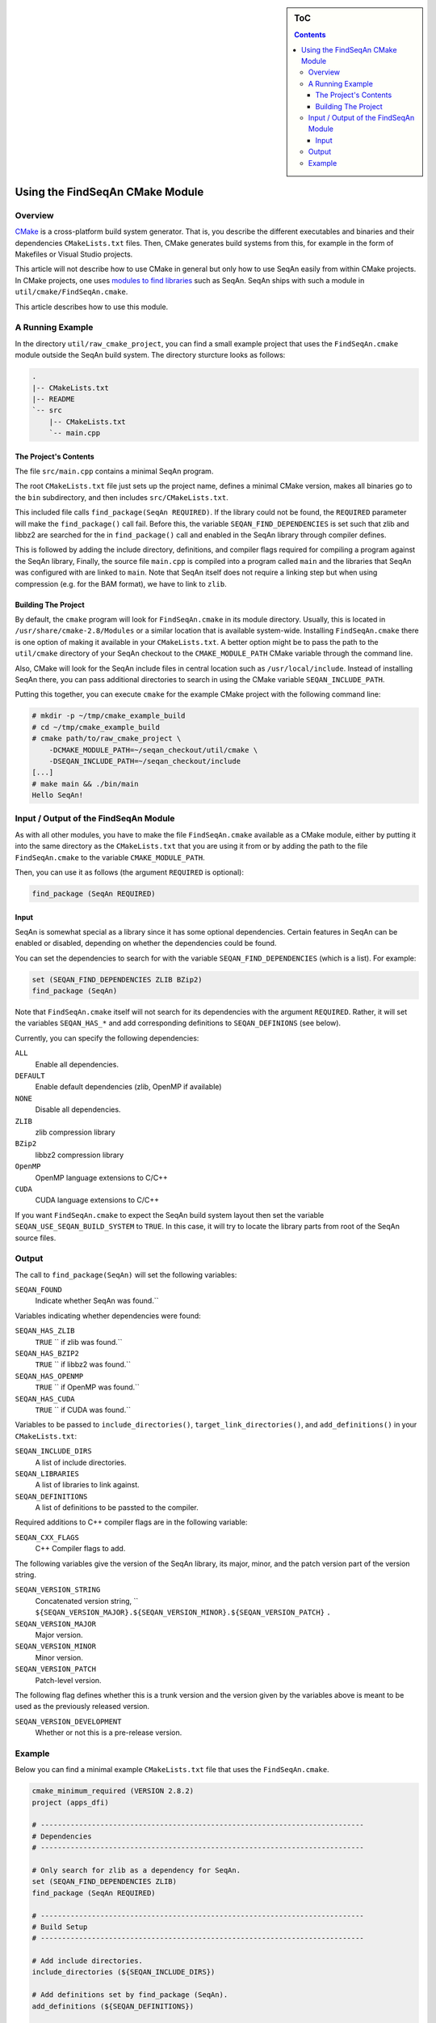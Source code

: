 .. sidebar:: ToC

   .. contents::


.. _build-manual-using-the-find-seqan-cmake-module:

Using the FindSeqAn CMake Module
--------------------------------

Overview
~~~~~~~~

`CMake <http://cmake.org/>`_ is a cross-platform build system generator.
That is, you describe the different executables and binaries and their dependencies ``CMakeLists.txt`` files.
Then, CMake generates build systems from this, for example in the form of Makefiles or Visual Studio projects.

This article will not describe how to use CMake in general but only how to use SeqAn easily from within CMake projects.
In CMake projects, one uses `modules to find libraries <http://www.vtk.org/Wiki/CMake:How_To_Find_Libraries>`_ such as SeqAn.
SeqAn ships with such a module in ``util/cmake/FindSeqAn.cmake``.

This article describes how to use this module.

A Running Example
~~~~~~~~~~~~~~~~~

In the directory ``util/raw_cmake_project``, you can find a small example project that uses the ``FindSeqAn.cmake`` module outside the SeqAn build system.
The directory sturcture looks as follows:

.. code-block:: text

   .
   |-- CMakeLists.txt
   |-- README
   `-- src
       |-- CMakeLists.txt
       `-- main.cpp

The Project's Contents
^^^^^^^^^^^^^^^^^^^^^^

The file ``src/main.cpp`` contains a minimal SeqAn program.

.. includefrags:: util/raw_cmake_project/src/main.cpp

The root ``CMakeLists.txt`` file just sets up the project name, defines a minimal CMake version, makes all binaries go to the ``bin`` subdirectory, and then includes ``src/CMakeLists.txt``.

.. includefrags:: util/raw_cmake_project/CMakeLists.txt

This included file calls ``find_package(SeqAn REQUIRED)``.
If the library could not be found, the ``REQUIRED`` parameter will make the ``find_package()`` call fail.
Before this, the variable ``SEQAN_FIND_DEPENDENCIES`` is set such that zlib and libbz2 are searched for the in ``find_package()`` call and enabled in the SeqAn library through compiler defines.

.. includefrags:: util/raw_cmake_project/src/CMakeLists.txt

This is followed by adding the include directory, definitions, and compiler flags required for compiling a program against the SeqAn library,
Finally, the source file ``main.cpp`` is compiled into a program called ``main`` and the libraries that SeqAn was configured with are linked to ``main``.
Note that SeqAn itself does not require a linking step but when using compression (e.g. for the BAM format), we have to link to ``zlib``.

Building The Project
^^^^^^^^^^^^^^^^^^^^

By default, the ``cmake`` program will look for ``FindSeqAn.cmake`` in its module directory.
Usually, this is located in ``/usr/share/cmake-2.8/Modules`` or a similar location that is available system-wide.
Installing ``FindSeqAn.cmake`` there is one option of making it available in your ``CMakeLists.txt``.
A better option might be to pass the path to the ``util/cmake`` directory of your SeqAn checkout to the ``CMAKE_MODULE_PATH`` CMake variable through the command line.

Also, CMake will look for the SeqAn include files in central location such as ``/usr/local/include``.
Instead of installing SeqAn there, you can pass additional directories to search in using the CMake variable ``SEQAN_INCLUDE_PATH``.

Putting this together, you can execute ``cmake`` for the example CMake project with the following command line:

.. code-block:: console

   # mkdir -p ~/tmp/cmake_example_build
   # cd ~/tmp/cmake_example_build
   # cmake path/to/raw_cmake_project \
       -DCMAKE_MODULE_PATH=~/seqan_checkout/util/cmake \
       -DSEQAN_INCLUDE_PATH=~/seqan_checkout/include
   [...]
   # make main && ./bin/main
   Hello SeqAn!

Input / Output of the FindSeqAn Module
~~~~~~~~~~~~~~~~~~~~~~~~~~~~~~~~~~~~~~

As with all other modules, you have to make the file ``FindSeqAn.cmake`` available as a CMake module, either by putting it into the same directory as the ``CMakeLists.txt`` that you are using it from or by adding the path to the file ``FindSeqAn.cmake`` to the variable ``CMAKE_MODULE_PATH``.

Then, you can use it as follows (the argument ``REQUIRED`` is optional):

.. code-block:: cmake

    find_package (SeqAn REQUIRED)

Input
^^^^^

SeqAn is somewhat special as a library since it has some optional dependencies.
Certain features in SeqAn can be enabled or disabled, depending on whether the dependencies could be found.

You can set the dependencies to search for with the variable ``SEQAN_FIND_DEPENDENCIES`` (which is a list).
For example:

.. code-block:: cmake

    set (SEQAN_FIND_DEPENDENCIES ZLIB BZip2)
    find_package (SeqAn)

Note that ``FindSeqAn.cmake`` itself will not search for its dependencies with the argument ``REQUIRED``. Rather, it will set the variables ``SEQAN_HAS_*`` and add corresponding definitions to ``SEQAN_DEFINIONS`` (see below).

Currently, you can specify the following dependencies:

``ALL``
  Enable all dependencies.

``DEFAULT``
  Enable default dependencies (zlib, OpenMP if available)

``NONE``
  Disable all dependencies.

``ZLIB``
  zlib compression library

``BZip2``
  libbz2 compression library

``OpenMP``
  OpenMP language extensions to C/C++

``CUDA``
  CUDA language extensions to C/C++

If you want ``FindSeqAn.cmake`` to expect the SeqAn build system layout then set the variable ``SEQAN_USE_SEQAN_BUILD_SYSTEM`` to ``TRUE``.
In this case, it will try to locate the library parts from root of the SeqAn source files.

Output
~~~~~~

The call to ``find_package(SeqAn)`` will set the following variables:

``SEQAN_FOUND``
  Indicate whether SeqAn was found.``

Variables indicating whether dependencies were found:

``SEQAN_HAS_ZLIB``
  ``TRUE`` `` if zlib was found.``

``SEQAN_HAS_BZIP2``
  ``TRUE`` `` if libbz2 was found.``

``SEQAN_HAS_OPENMP``
  ``TRUE`` `` if OpenMP was found.``

``SEQAN_HAS_CUDA``
  ``TRUE`` `` if CUDA was found.``

Variables to be passed to ``include_directories()``, ``target_link_directories()``, and ``add_definitions()`` in your ``CMakeLists.txt``:

``SEQAN_INCLUDE_DIRS``
  A list of include directories.

``SEQAN_LIBRARIES``
  A list of libraries to link against.

``SEQAN_DEFINITIONS``
  A list of definitions to be passted to the compiler.

Required additions to C++ compiler flags are in the following variable:

``SEQAN_CXX_FLAGS``
  C++ Compiler flags to add.

The following variables give the version of the SeqAn library, its major, minor, and the patch version part of the version string.

``SEQAN_VERSION_STRING``
  Concatenated version string, `` ``${SEQAN_VERSION_MAJOR}.${SEQAN_VERSION_MINOR}.${SEQAN_VERSION_PATCH}`` ``.``

``SEQAN_VERSION_MAJOR``
  Major version.

``SEQAN_VERSION_MINOR``
  Minor version.

``SEQAN_VERSION_PATCH``
  Patch-level version.

The following flag defines whether this is a trunk version and the version given by the variables above is meant to be used as the previously released version.

``SEQAN_VERSION_DEVELOPMENT``
  Whether or not this is a pre-release version.

Example
~~~~~~~

Below you can find a minimal example ``CMakeLists.txt`` file that uses the ``FindSeqAn.cmake``.

.. code-block:: cmake

   cmake_minimum_required (VERSION 2.8.2)
   project (apps_dfi)

   # ----------------------------------------------------------------------------
   # Dependencies
   # ----------------------------------------------------------------------------

   # Only search for zlib as a dependency for SeqAn.
   set (SEQAN_FIND_DEPENDENCIES ZLIB)
   find_package (SeqAn REQUIRED)

   # ----------------------------------------------------------------------------
   # Build Setup
   # ----------------------------------------------------------------------------

   # Add include directories.
   include_directories (${SEQAN_INCLUDE_DIRS})

   # Add definitions set by find_package (SeqAn).
   add_definitions (${SEQAN_DEFINITIONS})

   # Add CXX flags found by find_package (SeqAn).
   set (CMAKE_CXX_FLAGS "${CMAKE_CXX_FLAGS} ${SEQAN_CXX_FLAGS}")

   # Add executable and link against SeqAn dependencies.
   add_executable (app app.cpp)
   target_link_libraries (dfi ${SEQAN_LIBRARIES})
